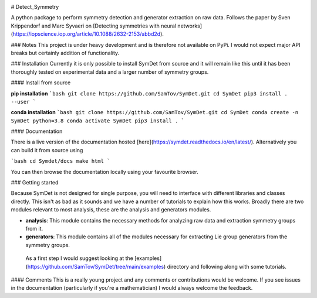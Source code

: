 |build| |madewithpython| |license|

# Detect_Symmetry

A python package to perform symmetry detection and generator extraction on
raw data. Follows the paper by Sven Krippendorf and Marc Syvaeri on
[Detecting symmetries with neural networks](https://iopscience.iop.org/article/10.1088/2632-2153/abbd2d).

### Notes
This project is under heavy development and is therefore not available on PyPi.
I would not expect major API breaks but certainly addition of functionality.

### Installation
Currently it is only possible to install SymDet from source and it will remain
like this until it has been thoroughly tested on experimental data and a larger
number of symmetry groups.

#### Install from source

**pip installation**
```bash
git clone https://github.com/SamTov/SymDet.git
cd SymDet
pip3 install . --user
```

**conda installation**
```bash
git clone https://github.com/SamTov/SymDet.git
cd SymDet
conda create -n SymDet python=3.8
conda activate SymDet
pip3 install .
```

#### Documentation

There is a live version of the documentation hosted
[here](https://symdet.readthedocs.io/en/latest/). Alternatively you can build
it from source using

```bash
cd Symdet/docs
make html
```

You can then browse the documentation locally using your favourite browser.

### Getting started

Because SymDet is not designed for single purpose, you will need to interface
with different libraries and classes directly. This isn't as bad as it sounds
and we have a number of tutorials to explain how this works. Broadly there
are two modules relevant to most analysis, these are the analysis and
generators modules.

* **analysis**: This module contains the necessary methods for analyzing raw
  data and extraction symmetry groups from it.
* **generators**: This module contains all of the modules necessary for
  extracting Lie group generators from the symmetry groups.
  
 As a first step I would suggest looking at the
 [examples](https://github.com/SamTov/SymDet/tree/main/examples) directory and
 following along with some tutorials.

#### Comments
This is a really young project and any comments or contributions would be
welcome. If you see issues in the documentation (particularly if you're a
mathematician) I would always welcome the feedback.

.. badges

.. |build| image:: https://img.shields.io/badge/Build-Passing-green.svg
    :alt: Build tests passing
    :target: https://github.com/SamTov/SymDet/blob/readme_badges/.github/workflows/pytest.yaml

.. |license| image:: https://img.shields.io/badge/License-GPLv3.0-green.svg
    :alt: Project license
    :target: https://www.gnu.org/licenses/quick-guide-gplv3.en.html

.. |madewithpython| image:: https://img.shields.io/badge/Made%20With-Python-blue.svg
    :alt: Made with python
